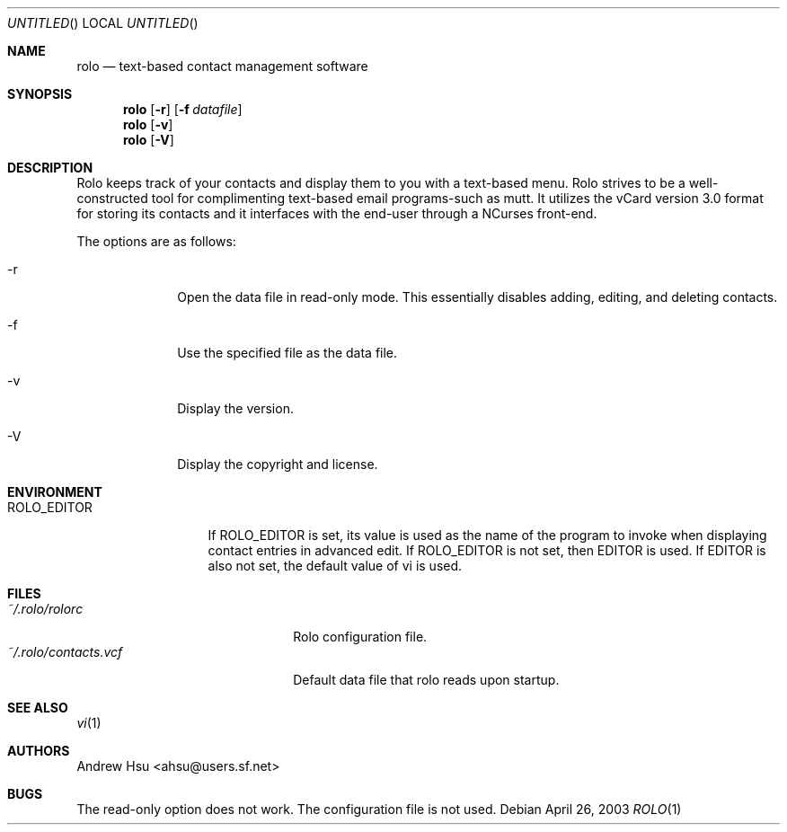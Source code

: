 .\" Process this file with
.\" groff -man -Tascii rolo.1
.\"
.\" $Id: rolo.1,v 1.5 2003/04/26 05:07:48 ahsu Rel $
.Dd April 26, 2003
.Os
.Dt ROLO 1
.Sh NAME
.Nm rolo
.Nd text-based contact management software
.Sh SYNOPSIS
.Nm rolo
.Op Fl r
.Op Fl f Ar datafile
.Nm rolo
.Op Fl v
.Nm rolo
.Op Fl V
.Sh DESCRIPTION
Rolo keeps track of your contacts and display them to you with a
text-based menu. Rolo strives to be a well-constructed tool for
complimenting text-based email programs-such as mutt. It utilizes
the vCard version 3.0 format for storing its contacts and it
interfaces with the end-user through a NCurses front-end.
.Pp
The options are as follows:
.Bl -tag -offset indent -width "-V"
.It -r
Open the data file in read-only mode. This essentially disables
adding, editing, and deleting contacts.
.It -f
Use the specified file as the data file.
.It -v
Display the version.
.It -V
Display the copyright and license.
.El
.Sh ENVIRONMENT
.Bl -tag -width "ROLO_EDITOR"
.It ROLO_EDITOR
If ROLO_EDITOR is set, its value is used as the name of the program
to invoke when displaying contact entries in advanced edit. If
ROLO_EDITOR is not set, then EDITOR is used. If EDITOR is also not
set, the default value of vi is used.
.Sh FILES
.Bl -tag -width "~/.rolo/contacts.vcf" -compact
.It Pa ~/.rolo/rolorc
Rolo configuration file.
.It Pa ~/.rolo/contacts.vcf
Default data file that rolo reads upon startup.
.Sh SEE ALSO
.Xr vi 1
.Sh AUTHORS
.An "Andrew Hsu" Aq ahsu@users.sf.net
.Sh BUGS
The read-only option does not work. The configuration file is not used.
